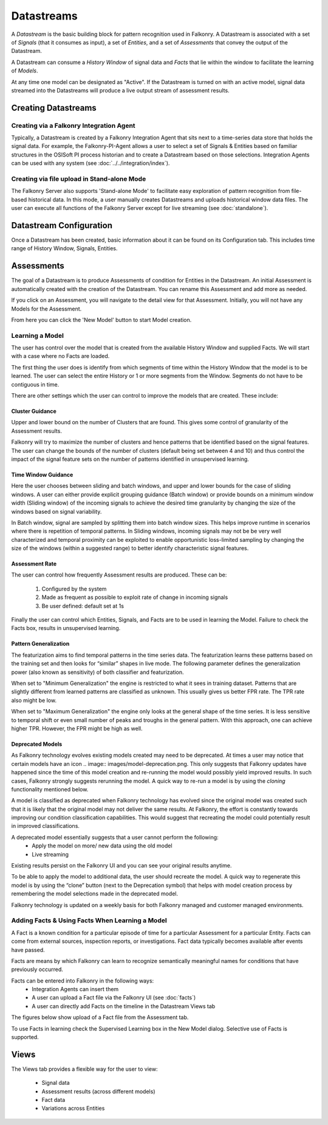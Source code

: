 Datastreams
===========
A *Datastream* is the basic building block for pattern recognition used in Falkonry. A Datastream is associated with a set of *Signals* (that it consumes as input), a set of *Entities*, and a set of *Assessments* that convey the output of the Datastream.

A Datastream can consume a *History Window* of signal data and *Facts* that lie within the window to facilitate the learning of *Models*.

At any time one model can be designated as "Active". If the Datastream is turned on with an active model, signal data streamed into the Datastreams will produce a live output stream of assessment results.

Creating Datastreams
--------------------

Creating via a Falkonry Integration Agent
~~~~~~~~~~~~~~~~~~~~~~~~~~~~~~~~~~~~~~~~~
Typically, a Datastream is created by a Falkonry Integration Agent that sits next to a time-series data store that holds the signal data. For example, the Falkonry-PI-Agent allows a user to select a set of Signals & Entities based on familiar structures in the OSISoft PI process historian and to create a Datastream based on those selections. Integration Agents can be used with any system (see :doc:`../../integration/index`).

Creating via file upload in Stand-alone Mode
~~~~~~~~~~~~~~~~~~~~~~~~~~~~~~~~~~~~~~~~~~~~
The Falkonry Server also supports 'Stand-alone Mode' to facilitate easy exploration of pattern recognition from file-based historical data. In this mode, a user manually creates Datastreams and uploads historical window data files. The user can execute all functions of the Falkonry Server except for live streaming (see :doc:`standalone`).

Datastream Configuration
------------------------
Once a Datastream has been created, basic information about it can be found on its Configuration tab. This includes time range of History Window, Signals, Entities.

.. image:: images/configuration.png

Assessments
-----------
The goal of a Datastream is to produce Assessments of condition for Entities in the Datastream. An initial Assessment is automatically created with the creation of the Datastream. You can rename this Assessment and add more as needed.

.. image:: images/datastream_after.png

If you click on an Assessment, you will navigate to the detail view for that Assessment. Initially, you will not have any Models for the Assessment.

.. image:: images/assessmentdetail.png

From here you can click the 'New Model' button to start Model creation.

Learning a Model
~~~~~~~~~~~~~~~~
The user has control over the model that is created from the available History Window and supplied Facts. We will start with a case where no Facts are loaded.

The first thing the user does is identify from which segments of time within the History Window that the model is to be learned. The user can select the entire History or 1 or more segments from the Window. Segments do not have to be contiguous in time.

.. image:: images/createmodel1.png

There are other settings which the user can control to improve the models that are created. These include:

Cluster Guidance
++++++++++++++++
Upper and lower bound on the number of Clusters that are found. This gives some control of granularity of the Assessment results. 

Falkonry will try to maximize the number of clusters and hence patterns that be identified based on the signal features. The user can change the bounds of the number of clusters (default being set between 4 and 10) and thus control the impact of the signal feature sets on the number of patterns identified in unsupervised learning.

Time Window Guidance
++++++++++++++++++++
Here the user chooses between sliding and batch windows, and upper and lower bounds for the case of sliding windows. A user can either provide explicit grouping guidance (Batch window) or provide bounds on a minimum window width (Sliding window) of the incoming signals to achieve the desired time granularity by changing the size of the windows based on signal variability. 

In Batch window, signal are sampled by splitting them into batch window sizes. This helps improve runtime in scenarios where there is repetition of temporal patterns. In Sliding windows, incoming signals may not be be very well characterized and temporal proximity can be exploited to enable opportunistic loss-limited sampling by changing the size of the windows (within a suggested range) to better identify characteristic signal features.

Assessment Rate
+++++++++++++++
The user can control how frequently Assessment results are produced. These can be:

      1. Configured by the system
      2. Made as frequent as possible to exploit rate of change in incoming signals
      3. Be user defined: default set at 1s

.. image:: images/createmodel2.png

Finally the user can control which Entities, Signals, and Facts are to be used in learning the Model. Failure to check the Facts box, results in unsupervised learning.

.. image:: images/createmodel3.png

Pattern Generalization
++++++++++++++++++++++
The featurization aims to find temporal patterns in the time series data. The featurization learns these patterns based on the training set and then looks for “similar” shapes in live mode. The following parameter defines the generalization power (also known as sensitivity) of both classifier and featurization. 

When set to "Minimum Generalization" the engine is restricted to what it sees in training dataset. Patterns that are slightly different from learned patterns are classified as unknown. This usually gives us better FPR rate. The TPR rate also might be low.

When set to "Maximum Generalization" the engine only looks at the general shape of the time series. It is less sensitive to temporal shift or even small number of peaks and troughs in the general pattern. With this approach, one can achieve higher TPR. However, the FPR might be high as well.

Deprecated Models
++++++++++++++++++
As Falkonry technology evolves existing models created may need to be deprecated.
At times a user may notice that certain models have an icon .. image:: images/model-deprecation.png. This only suggests that Falkonry updates have happened since the time of this model creation and re-running the model would possibly yield improved results. In such cases, Falkonry strongly suggests rerunning the model. A quick way to re-run a model is by using the *cloning* functionality mentioned below.

A model is classified as deprecated when Falkonry technology has evolved since the original model was created such that it is likely that the original model may not deliver the same results. At Falkonry, the effort is constantly towards improving our condition classification capabilities. This would suggest that recreating the model could potentially result in improved classifications. 

A deprecated model essentially suggests that a user cannot perform the following:
 - Apply the model on more/ new data using the old model
 - Live streaming 

Existing results persist on the Falkonry UI and you can see your original results anytime.

To be able to apply the model to additional data, the user should recreate the model. A quick way to regenerate this model is by using the “clone” button (next to the Deprecation symbol) that helps with model creation process by remembering the model selections made in the deprecated model.

Falkonry technology is updated on a weekly basis for both Falkonry managed and customer managed environments. 



Adding Facts & Using Facts When Learning a Model
~~~~~~~~~~~~~~~~~~~~~~~~~~~~~~~~~~~~~~~~~~~~~~~~
A Fact is a known condition for a particular episode of time for a particular Assessment for a particular Entity. Facts can come from external sources, inspection reports, or investigations. Fact data typically becomes available after events have passed.

Facts are means by which Falkonry can learn to recognize semantically meaningful names for conditions that have previously occurred.

Facts can be entered into Falkonry in the following ways:
  - Integration Agents can insert them
  - A user can upload a Fact file via the Falkonry UI (see :doc:`facts`)
  - A user can directly add Facts on the timeline in the Datastream Views tab

The figures below show upload of a Fact file from the Assessment tab.

.. image:: images/facts1.png
.. image:: images/facts2.png

To use Facts in learning check the Supervised Learning box in the New Model dialog. Selective use of Facts is supported.

.. image:: images/create_supervised.png

Views
-----
The Views tab provides a flexible way for the user to view:

  - Signal data
  - Assessment results (across different models)
  - Fact data
  - Variations across Entities

.. image:: images/views1.png
.. image:: images/views2.png
.. image:: images/views3.png
.. image:: images/M1view.png
.. image:: images/M1view2.png
.. image:: images/M1view3.png
.. image:: images/M2view.png
.. image:: images/M2view2.png
.. image:: images/M2view3.png
.. image:: images/M2viewzoom.png
.. image:: images/M2viewaddfact.png
    


